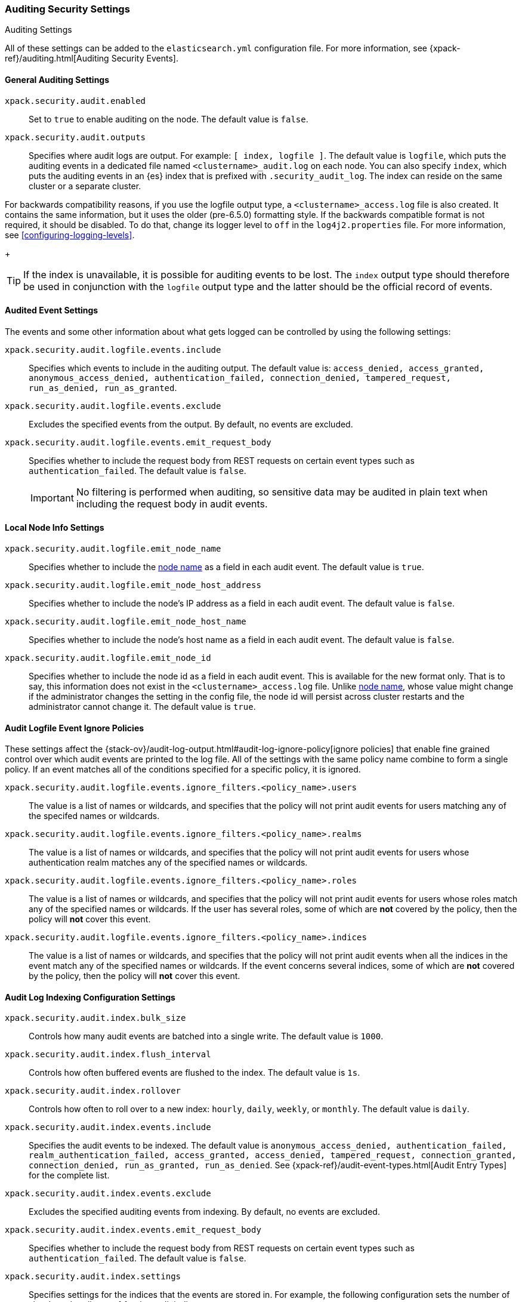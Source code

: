 [role="xpack"]
[[auditing-settings]]
=== Auditing Security Settings
++++
<titleabbrev>Auditing Settings</titleabbrev>
++++

All of these settings can be added to the `elasticsearch.yml` configuration
file. For more information, see
{xpack-ref}/auditing.html[Auditing Security Events].

[[general-audit-settings]]
==== General Auditing Settings

`xpack.security.audit.enabled`::
Set to `true` to enable auditing on the node. The default value is `false`.

`xpack.security.audit.outputs`::
Specifies where audit logs are output. For example: `[ index, logfile ]`. The
default value is `logfile`, which puts the auditing events in a dedicated
file named `<clustername>_audit.log` on each node.
You can also specify `index`, which puts the auditing events in an {es} index
that is prefixed with `.security_audit_log`. The index can reside on the same
cluster or a separate cluster.

For backwards compatibility reasons, if you use the logfile output type, a
`<clustername>_access.log` file is also created. It contains the same
information, but it uses the older (pre-6.5.0) formatting style.
If the backwards compatible format is not required, it should be disabled.
To do that, change its logger level to `off` in the `log4j2.properties` file.
For more information, see <<configuring-logging-levels>>.
+
--
TIP: If the index is unavailable, it is possible for auditing events to
be lost. The `index` output type should therefore be used in conjunction with
the `logfile` output type and the latter should be the official record of events.
--

[[event-audit-settings]]
==== Audited Event Settings

The events and some other information about what gets logged can be
controlled by using the following settings:

`xpack.security.audit.logfile.events.include`::
Specifies which events to include in the auditing output. The default value is:
`access_denied, access_granted, anonymous_access_denied, authentication_failed, connection_denied, tampered_request, run_as_denied, run_as_granted`.

`xpack.security.audit.logfile.events.exclude`::
Excludes the specified events from the output. By default, no events are
excluded.

`xpack.security.audit.logfile.events.emit_request_body`::
Specifies whether to include the request body from REST requests on certain
event types such as `authentication_failed`. The default value is `false`.
+
--
IMPORTANT: No filtering is performed when auditing, so sensitive data may be
audited in plain text when including the request body in audit events.
--

[[node-audit-settings]]
==== Local Node Info Settings

`xpack.security.audit.logfile.emit_node_name`::
Specifies whether to include the <<node.name,node name>> as a field in
each audit event.
The default value is `true`.

`xpack.security.audit.logfile.emit_node_host_address`::
Specifies whether to include the node's IP address as a field in each audit event.
The default value is `false`.

`xpack.security.audit.logfile.emit_node_host_name`::
Specifies whether to include the node's host name as a field in each audit event.
The default value is `false`.

`xpack.security.audit.logfile.emit_node_id`::
Specifies whether to include the node id as a field in each audit event.
This is available for the new format only. That is to say, this information
does not exist in the `<clustername>_access.log` file.
Unlike <<node.name,node name>>, whose value might change if the administrator
changes the setting in the config file, the node id will persist across cluster
restarts and the administrator cannot change it.
The default value is `true`.

[[audit-event-ignore-policies]]
==== Audit Logfile Event Ignore Policies

These settings affect the {stack-ov}/audit-log-output.html#audit-log-ignore-policy[ignore policies] that enable fine grained control over which audit events
are printed to the log file. 
All of the settings with the same policy name combine to form a single policy. If an event matches all of the conditions specified for a specific policy, it is ignored.

`xpack.security.audit.logfile.events.ignore_filters.<policy_name>.users`::
The value is a list of names or wildcards, and specifies that the policy will
not print audit events for users matching any of the specifed names or wildcards.
`xpack.security.audit.logfile.events.ignore_filters.<policy_name>.realms`::
 
The value is a list of names or wildcards, and specifies that the policy will
not print audit events for users whose authentication realm matches any of the
specified names or wildcards.
`xpack.security.audit.logfile.events.ignore_filters.<policy_name>.roles`::
The value is a list of names or wildcards, and specifies that the policy will
not print audit events for users whose roles match any of the specified
names or wildcards. If the user has several roles, some of which are *not*
covered by the policy, then the policy will *not* cover this event.
`xpack.security.audit.logfile.events.ignore_filters.<policy_name>.indices`::
The value is a list of names or wildcards, and specifies that the policy will
not print audit events when all the indices in the event match any of the specified
names or wildcards. If the event concerns several indices, some of which are
*not* covered by the policy, then the policy will *not* cover this event.


[[index-audit-settings]]
==== Audit Log Indexing Configuration Settings

`xpack.security.audit.index.bulk_size`::
Controls how many audit events are batched into a single write. The default
value is `1000`.

`xpack.security.audit.index.flush_interval`::
Controls how often buffered events are flushed to the index. The default value
is `1s`.

`xpack.security.audit.index.rollover`::
Controls how often to roll over to a new index: `hourly`, `daily`, `weekly`, or
`monthly`. The default value is `daily`.

`xpack.security.audit.index.events.include`::
Specifies the audit events to be indexed. The default value is
`anonymous_access_denied, authentication_failed, realm_authentication_failed, access_granted, access_denied, tampered_request, connection_granted, connection_denied, run_as_granted, run_as_denied`.
See {xpack-ref}/audit-event-types.html[Audit Entry Types] for the
complete list.

`xpack.security.audit.index.events.exclude`::
Excludes the specified auditing events from indexing. By default, no events are
excluded.

`xpack.security.audit.index.events.emit_request_body`::
Specifies whether to include the request body from REST requests on certain
event types such as `authentication_failed`. The default value is `false`.

`xpack.security.audit.index.settings`::
Specifies settings for the indices that the events are stored in. For example,
the following configuration sets the number of shards and replicas to 1 for the
audit indices:
+
--
[source,yaml]
----------------------------
xpack.security.audit.index.settings:
  index:
    number_of_shards: 1
    number_of_replicas: 1
----------------------------
--
+
--
NOTE: These settings apply to the local audit indices, as well as to the
<<remote-audit-settings, remote audit indices>>, but only if the remote cluster
does *not* have {security} installed, or the {es} versions are different.
If the remote cluster has {security} installed, and the versions coincide, the
settings for the audit indices there will take precedence,
even if they are unspecified (i.e. left to defaults).
--

[[remote-audit-settings]]
==== Remote Audit Log Indexing Configuration Settings

To index audit events to a remote {es} cluster, you configure the following
`xpack.security.audit.index.client` settings:

`xpack.security.audit.index.client.hosts`::
Specifies a comma-separated list of `host:port` pairs. These hosts should be
nodes in the remote cluster. If you are using default values for the 
<<common-network-settings,`transport.tcp.port`>> setting, you can omit the 
`port` value. Otherwise, it must match the `transport.tcp.port` setting. 

`xpack.security.audit.index.client.cluster.name`::
Specifies the name of the remote cluster.

`xpack.security.audit.index.client.xpack.security.user`::
Specifies the `username:password` pair that is used to authenticate with the
remote cluster. This user must have authority to create the `.security-audit` 
index on the remote cluster. 

If the remote {es} cluster has Transport Layer Security (TLS/SSL) enabled, you 
must set the following setting to `true`:

`xpack.security.audit.index.client.xpack.security.transport.ssl.enabled`::
Used to enable or disable TLS/SSL for the transport client that forwards audit 
logs to the remote cluster. The default is `false`. 

You must also specify the information necessary to access certificates. See 
<<auditing-tls-ssl-settings>>. 

You can pass additional settings to the remote client by specifying them in the
`xpack.security.audit.index.client` namespace. For example, you can add 
<<modules-transport,transport settings>> and 
<<tcp-settings,advanced TCP settings>> in that namespace. To allow the remote
client to discover all of the nodes in the remote cluster you can specify the
`client.transport.sniff` setting:

[source,yaml]
----------------------------
xpack.security.audit.index.client.transport.sniff: true
----------------------------
